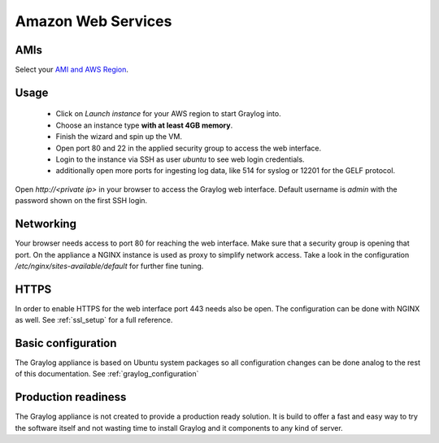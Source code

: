 .. _AMI:

*******************
Amazon Web Services
*******************

AMIs
----

Select your `AMI and AWS Region <https://github.com/Graylog2/graylog2-images/tree/3.3/aws>`_.

Usage
-----

  * Click on *Launch instance* for your AWS region to start Graylog into.
  * Choose an instance type **with at least 4GB memory**.
  * Finish the wizard and spin up the VM.
  * Open port 80 and 22 in the applied security group to access the web interface.
  * Login to the instance via SSH as user `ubuntu` to see web login credentials.
  * additionally open more ports for ingesting log data, like 514 for syslog or 12201 for the GELF protocol.

Open `http://<private ip>` in your browser to access the Graylog web interface. Default username is `admin`
with the password shown on the first SSH login.

Networking
----------

Your browser needs access to port 80 for reaching the web interface. Make sure that a security group is opening that
port. On the appliance a NGINX instance is used as proxy to simplify network access. Take a look
in the configuration `/etc/nginx/sites-available/default` for further fine tuning.

HTTPS
-----

In order to enable HTTPS for the web interface port 443 needs also be open. The configuration can be done with NGINX
as well. See :ref:`ssl_setup` for a full reference.

Basic configuration
-------------------

The Graylog appliance is based on Ubuntu system packages so all configuration changes can be done analog to the rest of
this documentation. See :ref:`graylog_configuration`

Production readiness
--------------------

The Graylog appliance is not created to provide a production ready solution. It is build to offer a fast and easy way to try the software itself and not wasting time to install Graylog and it components to any kind of server. 
